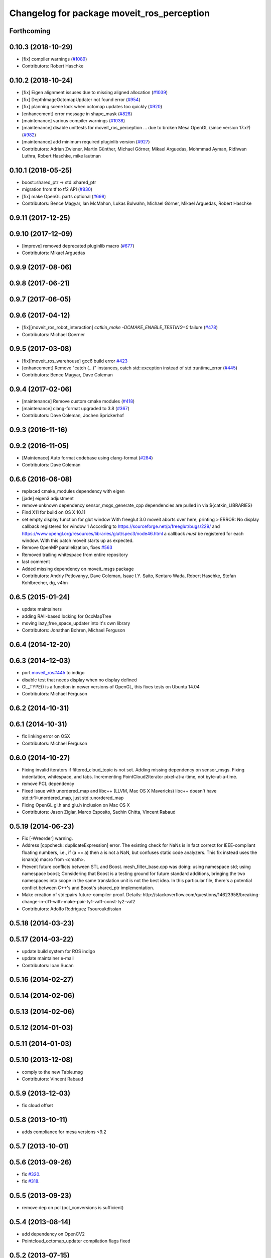 ^^^^^^^^^^^^^^^^^^^^^^^^^^^^^^^^^^^^^^^^^^^
Changelog for package moveit_ros_perception
^^^^^^^^^^^^^^^^^^^^^^^^^^^^^^^^^^^^^^^^^^^

Forthcoming
-----------

0.10.3 (2018-10-29)
-------------------
* [fix] compiler warnings (`#1089 <https://github.com/ros-planning/moveit/issues/1089>`_)
* Contributors: Robert Haschke

0.10.2 (2018-10-24)
-------------------
* [fix] Eigen alignment issuses due to missing aligned allocation (`#1039 <https://github.com/ros-planning/moveit/issues/1039>`_)
* [fix] DepthImageOctomapUpdater not found error (`#954 <https://github.com/ros-planning/moveit/issues/954>`_)
* [fix] planning scene lock when octomap updates too quickly (`#920 <https://github.com/ros-planning/moveit/issues/920>`_)
* [enhancement] error message in shape_mask (`#828 <https://github.com/ros-planning/moveit/issues/828>`_)
* [maintenance] various compiler warnings (`#1038 <https://github.com/ros-planning/moveit/issues/1038>`_)
* [maintenance] disable unittests for moveit_ros_perception ... due to broken Mesa OpenGL (since version 17.x?) (`#982 <https://github.com/ros-planning/moveit/issues/982>`_)
* [maintenance] add minimum required pluginlib version (`#927 <https://github.com/ros-planning/moveit/issues/927>`_)
* Contributors: Adrian Zwiener, Martin Günther, Michael Görner, Mikael Arguedas, Mohmmad Ayman, Ridhwan Luthra, Robert Haschke, mike lautman

0.10.1 (2018-05-25)
-------------------
* boost::shared_ptr -> std::shared_ptr
* migration from tf to tf2 API (`#830 <https://github.com/ros-planning/moveit/issues/830>`_)
* [fix] make OpenGL parts optional (`#698 <https://github.com/ros-planning/moveit/issues/698>`_)
* Contributors: Bence Magyar, Ian McMahon, Lukas Bulwahn, Michael Görner, Mikael Arguedas, Robert Haschke

0.9.11 (2017-12-25)
-------------------

0.9.10 (2017-12-09)
-------------------
* [improve] removed deprecated pluginlib macro (`#677 <https://github.com/ros-planning/moveit/issues/677>`_)
* Contributors: Mikael Arguedas

0.9.9 (2017-08-06)
------------------

0.9.8 (2017-06-21)
------------------

0.9.7 (2017-06-05)
------------------

0.9.6 (2017-04-12)
------------------
* [fix][moveit_ros_robot_interaction] `catkin_make -DCMAKE_ENABLE_TESTING=0` failure (`#478 <https://github.com/ros-planning/moveit/issues/478>`_)
* Contributors: Michael Goerner

0.9.5 (2017-03-08)
------------------
* [fix][moveit_ros_warehouse] gcc6 build error `#423 <https://github.com/ros-planning/moveit/pull/423>`_ 
* [enhancement] Remove "catch (...)" instances, catch std::exception instead of std::runtime_error (`#445 <https://github.com/ros-planning/moveit/issues/445>`_)
* Contributors: Bence Magyar, Dave Coleman

0.9.4 (2017-02-06)
------------------
* [maintenance] Remove custom cmake modules (`#418 <https://github.com/ros-planning/moveit/issues/418>`_)
* [maintenance] clang-format upgraded to 3.8 (`#367 <https://github.com/ros-planning/moveit/issues/367>`_)
* Contributors: Dave Coleman, Jochen Sprickerhof

0.9.3 (2016-11-16)
------------------

0.9.2 (2016-11-05)
------------------
* [Maintenace] Auto format codebase using clang-format (`#284 <https://github.com/ros-planning/moveit/issues/284>`_)
* Contributors: Dave Coleman

0.6.6 (2016-06-08)
------------------
* replaced cmake_modules dependency with eigen
* [jade] eigen3 adjustment
* remove unknown dependency sensor_msgs_generate_cpp
  dependencies are pulled in via ${catkin_LIBRARIES}
* Find X11 for build on OS X 10.11
* set empty display function for glut window
  With freeglut 3.0 moveit aborts over here, printing
  > ERROR: No display callback registered for window 1
  According to https://sourceforge.net/p/freeglut/bugs/229/
  and https://www.opengl.org/resources/libraries/glut/spec3/node46.html
  a callback *must* be registered for each window.
  With this patch moveit starts up as expected.
* Remove OpenMP parallelization, fixes `#563 <https://github.com/ros-planning/moveit_ros/issues/563>`_
* Removed trailing whitespace from entire repository
* last comment
* Added missing dependency on moveit_msgs package
* Contributors: Andriy Petlovanyy, Dave Coleman, Isaac I.Y. Saito, Kentaro Wada, Robert Haschke, Stefan Kohlbrecher, dg, v4hn

0.6.5 (2015-01-24)
------------------
* update maintainers
* adding RAII-based locking for OccMapTree
* moving lazy_free_space_updater into it's own library
* Contributors: Jonathan Bohren, Michael Ferguson

0.6.4 (2014-12-20)
------------------

0.6.3 (2014-12-03)
------------------
* port `moveit_ros#445 <https://github.com/ros-planning/moveit_ros/issues/445>`_ to indigo
* disable test that needs display when no display defined
* GL_TYPE() is a function in newer versions of OpenGL, this fixes tests on Ubuntu 14.04
* Contributors: Michael Ferguson

0.6.2 (2014-10-31)
------------------

0.6.1 (2014-10-31)
------------------
* fix linking error on OSX
* Contributors: Michael Ferguson

0.6.0 (2014-10-27)
------------------
* Fixing invalid iterators if filtered_cloud_topic is not set.
  Adding missing dependency on sensor_msgs.
  Fixing indentation, whitespace, and tabs.
  Incrementing PointCloud2Iterator pixel-at-a-time, not byte-at-a-time.
* remove PCL dependency
* Fixed issue with unordered_map and libc++ (LLVM, Mac OS X Mavericks)
  libc++ doesn't have std::tr1::unordered_map, just std::unordered_map
* Fixing OpenGL gl.h and glu.h inclusion on Mac OS X
* Contributors: Jason Ziglar, Marco Esposito, Sachin Chitta, Vincent Rabaud

0.5.19 (2014-06-23)
-------------------
* Fix [-Wreorder] warning.
* Address [cppcheck: duplicateExpression] error.
  The existing check for NaNs is in fact correct for IEEE-compliant floating
  numbers, i.e., if (a == a) then a is not a NaN, but confuses static code
  analyzers. This fix instead uses the isnan(a) macro from <cmath>.
* Prevent future conflicts between STL and Boost.
  mesh_filter_base.cpp was doing:
  using namespace std;
  using namespace boost;
  Considering that Boost is a testing ground for future standard additions,
  bringing the two namespaces into scope in the same translation unit is not
  the best idea. In this particular file, there's a potential conflict between
  C++'s and Boost's shared_ptr implementation.
* Make creation of std::pairs future-compiler-proof.
  Details:
  http://stackoverflow.com/questions/14623958/breaking-change-in-c11-with-make-pair-ty1-val1-const-ty2-val2
* Contributors: Adolfo Rodriguez Tsouroukdissian

0.5.18 (2014-03-23)
-------------------

0.5.17 (2014-03-22)
-------------------
* update build system for ROS indigo
* update maintainer e-mail
* Contributors: Ioan Sucan

0.5.16 (2014-02-27)
-------------------

0.5.14 (2014-02-06)
-------------------

0.5.13 (2014-02-06)
-------------------

0.5.12 (2014-01-03)
-------------------

0.5.11 (2014-01-03)
-------------------

0.5.10 (2013-12-08)
-------------------
* comply to the new Table.msg
* Contributors: Vincent Rabaud

0.5.9 (2013-12-03)
------------------
* fix cloud offset

0.5.8 (2013-10-11)
------------------
* adds compliance for mesa versions <9.2

0.5.7 (2013-10-01)
------------------

0.5.6 (2013-09-26)
------------------
* fix `#320 <https://github.com/ros-planning/moveit_ros/issues/320>`_.
* fix `#318 <https://github.com/ros-planning/moveit_ros/issues/318>`_.

0.5.5 (2013-09-23)
------------------
* remove dep on pcl (pcl_conversions is sufficient)

0.5.4 (2013-08-14)
------------------
* add dependency on OpenCV2
* Pointcloud_octomap_updater compilation flags fixed

0.5.2 (2013-07-15)
------------------

0.5.1 (2013-07-14)
------------------
* find PCL separately

0.5.0 (2013-07-12)
------------------
* use pcl_conversions instead of pcl_ros
* white space fixes (tabs are now spaces)

0.4.5 (2013-07-03)
------------------

0.4.4 (2013-06-26)
------------------
* Fixes linkedit error on OS X
